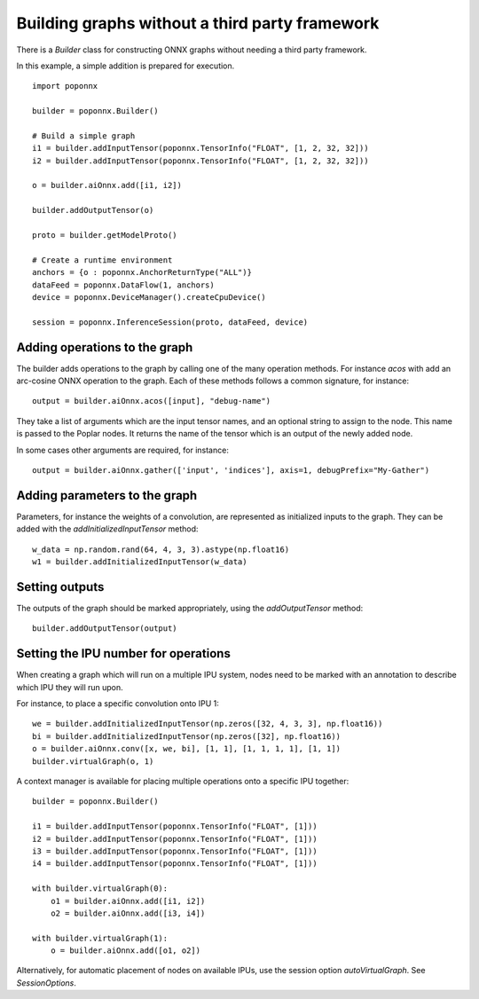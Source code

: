 Building graphs without a third party framework
-----------------------------------------------

There is a `Builder` class for constructing ONNX graphs without needing a third
party framework.

In this example, a simple addition is prepared for execution.

::

  import poponnx

  builder = poponnx.Builder()

  # Build a simple graph
  i1 = builder.addInputTensor(poponnx.TensorInfo("FLOAT", [1, 2, 32, 32]))
  i2 = builder.addInputTensor(poponnx.TensorInfo("FLOAT", [1, 2, 32, 32]))

  o = builder.aiOnnx.add([i1, i2])

  builder.addOutputTensor(o)

  proto = builder.getModelProto()

  # Create a runtime environment
  anchors = {o : poponnx.AnchorReturnType("ALL")}
  dataFeed = poponnx.DataFlow(1, anchors)
  device = poponnx.DeviceManager().createCpuDevice()

  session = poponnx.InferenceSession(proto, dataFeed, device)

Adding operations to the graph
~~~~~~~~~~~~~~~~~~~~~~~~~~~~~~

The builder adds operations to the graph by calling one of the many
operation methods.  For instance `acos` with add an arc-cosine ONNX operation
to the graph.  Each of these methods follows a common signature, for
instance:

::

  output = builder.aiOnnx.acos([input], "debug-name")

They take a list of arguments which are the input tensor names, and an optional
string to assign to the node.  This name is passed to the Poplar nodes.  It returns
the name of the tensor which is an output of the newly added node.

In some cases other arguments are required, for instance:

::

  output = builder.aiOnnx.gather(['input', 'indices'], axis=1, debugPrefix="My-Gather")

Adding parameters to the graph
~~~~~~~~~~~~~~~~~~~~~~~~~~~~~~

Parameters, for instance the weights of a convolution, are represented as
initialized inputs to the graph.  They can be added with the
`addInitializedInputTensor` method:

::

  w_data = np.random.rand(64, 4, 3, 3).astype(np.float16)
  w1 = builder.addInitializedInputTensor(w_data)

Setting outputs
~~~~~~~~~~~~~~~

The outputs of the graph should be marked appropriately, using the
`addOutputTensor` method:

::

  builder.addOutputTensor(output)

Setting the IPU number for operations
~~~~~~~~~~~~~~~~~~~~~~~~~~~~~~~~~~~~~

When creating a graph which will run on a multiple IPU system, nodes need
to be marked with an annotation to describe which IPU they will run upon.

For instance, to place a specific convolution onto IPU 1:

::

  we = builder.addInitializedInputTensor(np.zeros([32, 4, 3, 3], np.float16))
  bi = builder.addInitializedInputTensor(np.zeros([32], np.float16))
  o = builder.aiOnnx.conv([x, we, bi], [1, 1], [1, 1, 1, 1], [1, 1])
  builder.virtualGraph(o, 1)


A context manager is available for placing multiple operations onto a
specific IPU together:

::

  builder = poponnx.Builder()

  i1 = builder.addInputTensor(poponnx.TensorInfo("FLOAT", [1]))
  i2 = builder.addInputTensor(poponnx.TensorInfo("FLOAT", [1]))
  i3 = builder.addInputTensor(poponnx.TensorInfo("FLOAT", [1]))
  i4 = builder.addInputTensor(poponnx.TensorInfo("FLOAT", [1]))

  with builder.virtualGraph(0):
      o1 = builder.aiOnnx.add([i1, i2])
      o2 = builder.aiOnnx.add([i3, i4])

  with builder.virtualGraph(1):
      o = builder.aiOnnx.add([o1, o2])

Alternatively, for automatic placement of nodes on available IPUs, use the
session option `autoVirtualGraph`.  See `SessionOptions`.
